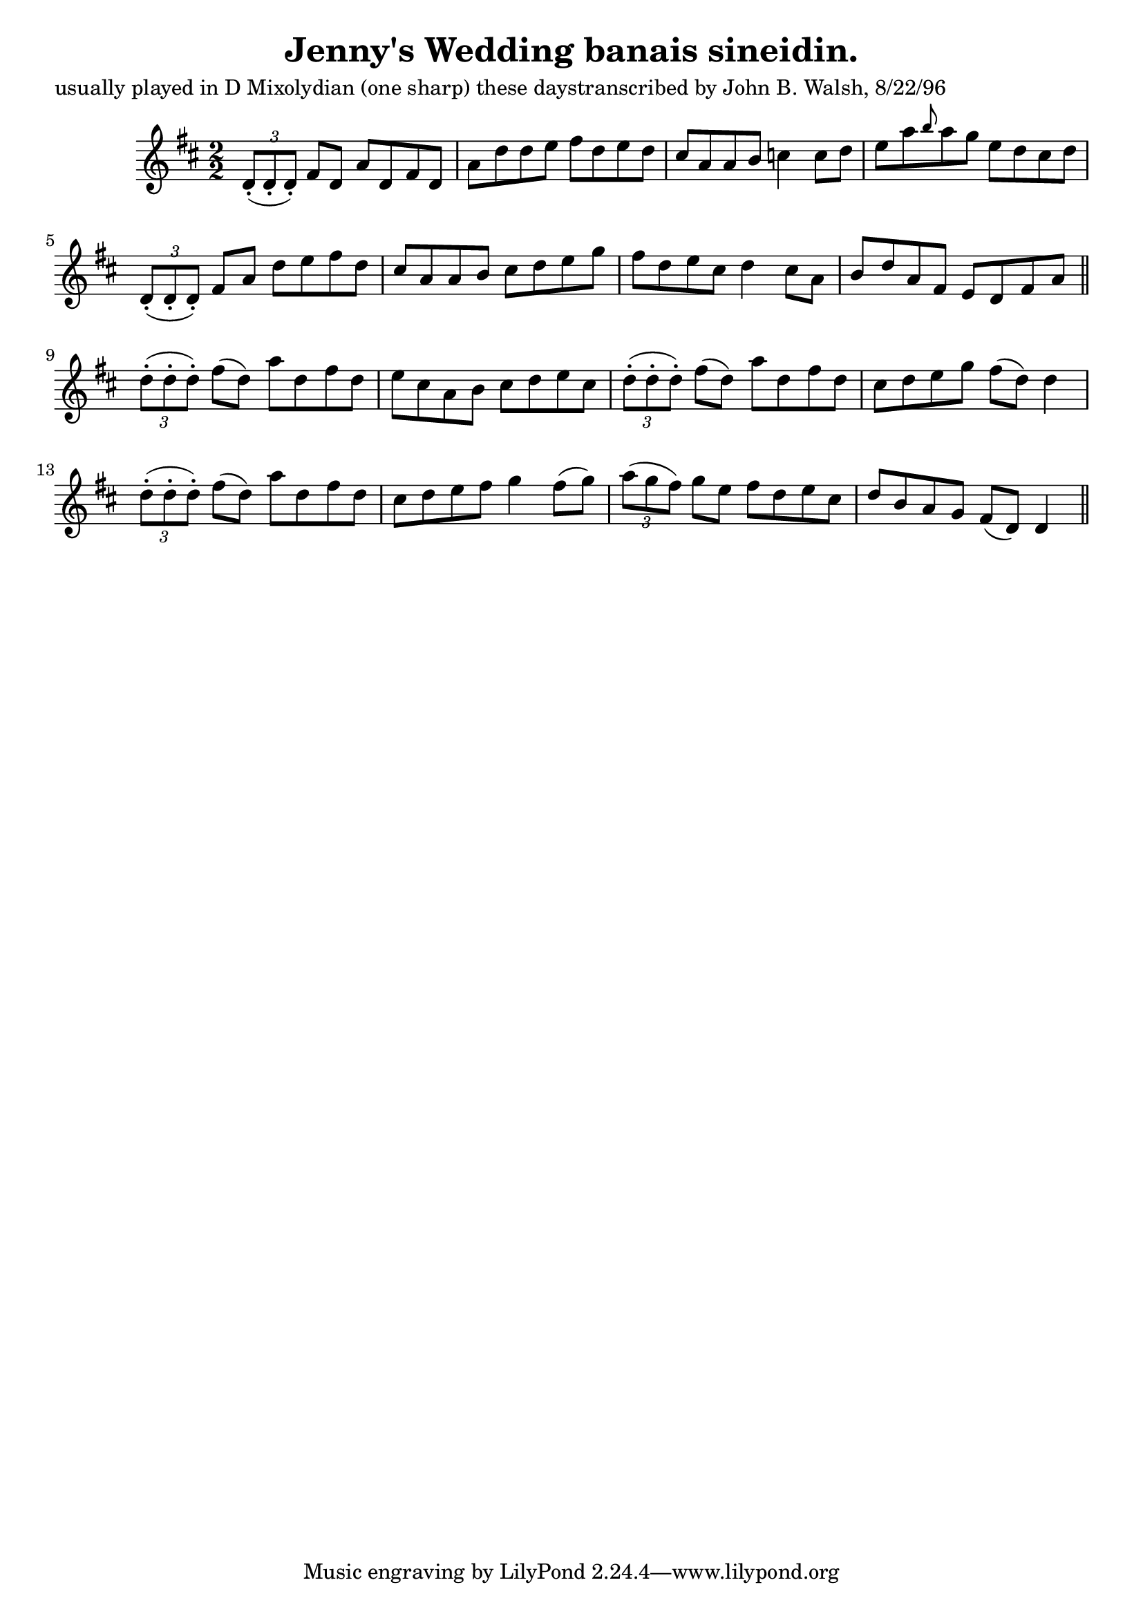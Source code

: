 
\version "2.16.2"
% automatically converted by musicxml2ly from xml/1479_jw.xml

%% additional definitions required by the score:
\language "english"


\header {
    poet = "usually played in D Mixolydian (one sharp) these daystranscribed by John B. Walsh, 8/22/96"
    encoder = "abc2xml version 63"
    encodingdate = "2015-01-25"
    title = "Jenny's Wedding
banais sineidin."
    }

\layout {
    \context { \Score
        autoBeaming = ##f
        }
    }
PartPOneVoiceOne =  \relative d' {
    \key d \major \numericTimeSignature\time 2/2 \times 2/3 {
        d8 ( -. [ d8 -. d8 ) -. ] }
    fs8 [ d8 ] a'8 [ d,8 fs8 d8 ] | % 2
    a'8 [ d8 d8 e8 ] fs8 [ d8 e8 d8 ] | % 3
    cs8 [ a8 a8 b8 ] c4 c8 [ d8 ] | % 4
    e8 [ a8 \grace { b8 } a8 g8 ] e8 [ d8 cs8 d8 ] | % 5
    \times 2/3  {
        d,8 ( -. [ d8 -. d8 ) -. ] }
    fs8 [ a8 ] d8 [ e8 fs8 d8 ] | % 6
    cs8 [ a8 a8 b8 ] cs8 [ d8 e8 g8 ] | % 7
    fs8 [ d8 e8 cs8 ] d4 cs8 [ a8 ] | % 8
    b8 [ d8 a8 fs8 ] e8 [ d8 fs8 a8 ] \bar "||"
    \times 2/3  {
        d8 ( -. [ d8 -. d8 ) -. ] }
    fs8 ( [ d8 ) ] a'8 [ d,8 fs8 d8 ] | \barNumberCheck #10
    e8 [ cs8 a8 b8 ] cs8 [ d8 e8 cs8 ] | % 11
    \times 2/3  {
        d8 ( -. [ d8 -. d8 ) -. ] }
    fs8 ( [ d8 ) ] a'8 [ d,8 fs8 d8 ] | % 12
    cs8 [ d8 e8 g8 ] fs8 ( [ d8 ) ] d4 | % 13
    \times 2/3  {
        d8 ( -. [ d8 -. d8 ) -. ] }
    fs8 ( [ d8 ) ] a'8 [ d,8 fs8 d8 ] | % 14
    cs8 [ d8 e8 fs8 ] g4 fs8 ( [ g8 ) ] | % 15
    \times 2/3  {
        a8 ( [ g8 fs8 ) ] }
    g8 [ e8 ] fs8 [ d8 e8 cs8 ] | % 16
    d8 [ b8 a8 g8 ] fs8 ( [ d8 ) ] d4 \bar "||"
    }


% The score definition
\score {
    <<
        \new Staff <<
            \context Staff << 
                \context Voice = "PartPOneVoiceOne" { \PartPOneVoiceOne }
                >>
            >>
        
        >>
    \layout {}
    % To create MIDI output, uncomment the following line:
    %  \midi {}
    }

